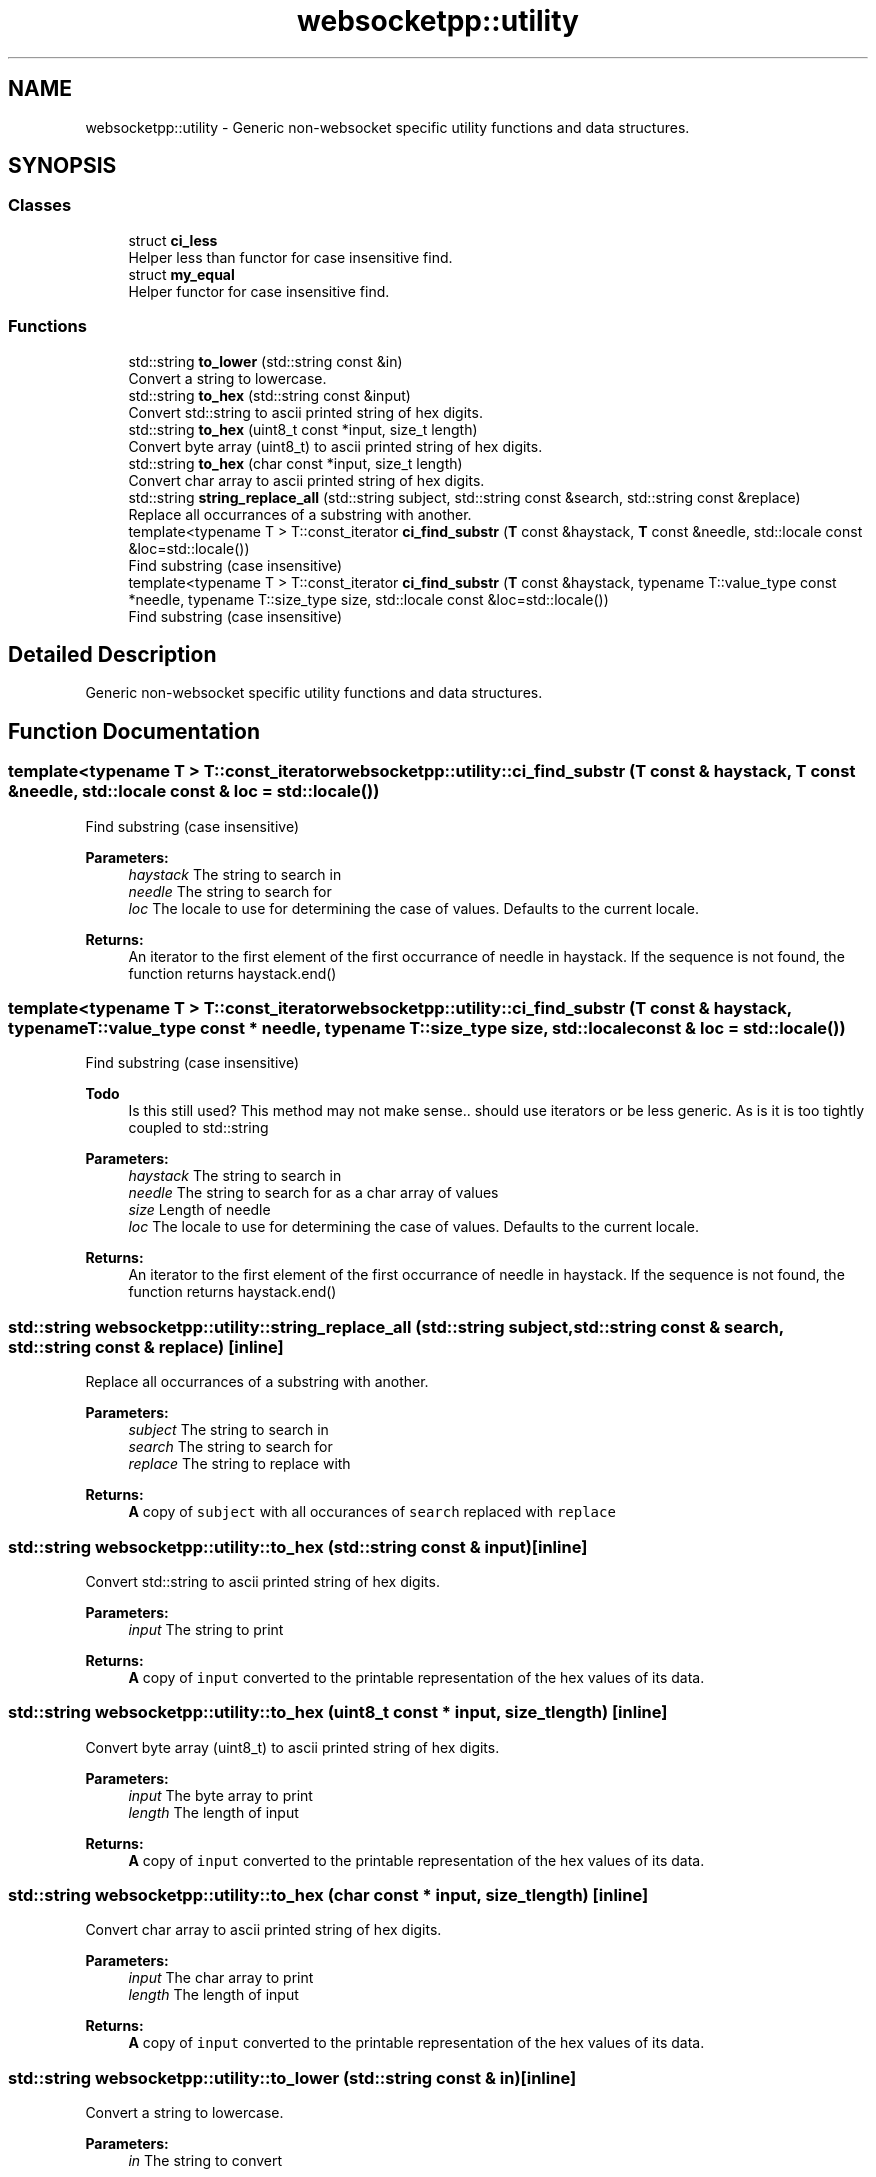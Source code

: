 .TH "websocketpp::utility" 3 "Sun Jun 3 2018" "AcuteAngleChain" \" -*- nroff -*-
.ad l
.nh
.SH NAME
websocketpp::utility \- Generic non-websocket specific utility functions and data structures\&.  

.SH SYNOPSIS
.br
.PP
.SS "Classes"

.in +1c
.ti -1c
.RI "struct \fBci_less\fP"
.br
.RI "Helper less than functor for case insensitive find\&. "
.ti -1c
.RI "struct \fBmy_equal\fP"
.br
.RI "Helper functor for case insensitive find\&. "
.in -1c
.SS "Functions"

.in +1c
.ti -1c
.RI "std::string \fBto_lower\fP (std::string const &in)"
.br
.RI "Convert a string to lowercase\&. "
.ti -1c
.RI "std::string \fBto_hex\fP (std::string const &input)"
.br
.RI "Convert std::string to ascii printed string of hex digits\&. "
.ti -1c
.RI "std::string \fBto_hex\fP (uint8_t const *input, size_t length)"
.br
.RI "Convert byte array (uint8_t) to ascii printed string of hex digits\&. "
.ti -1c
.RI "std::string \fBto_hex\fP (char const *input, size_t length)"
.br
.RI "Convert char array to ascii printed string of hex digits\&. "
.ti -1c
.RI "std::string \fBstring_replace_all\fP (std::string subject, std::string const &search, std::string const &replace)"
.br
.RI "Replace all occurrances of a substring with another\&. "
.ti -1c
.RI "template<typename T > T::const_iterator \fBci_find_substr\fP (\fBT\fP const &haystack, \fBT\fP const &needle, std::locale const &loc=std::locale())"
.br
.RI "Find substring (case insensitive) "
.ti -1c
.RI "template<typename T > T::const_iterator \fBci_find_substr\fP (\fBT\fP const &haystack, typename T::value_type const *needle, typename T::size_type size, std::locale const &loc=std::locale())"
.br
.RI "Find substring (case insensitive) "
.in -1c
.SH "Detailed Description"
.PP 
Generic non-websocket specific utility functions and data structures\&. 
.SH "Function Documentation"
.PP 
.SS "template<typename T > T::const_iterator websocketpp::utility::ci_find_substr (\fBT\fP const & haystack, \fBT\fP const & needle, std::locale const & loc = \fCstd::locale()\fP)"

.PP
Find substring (case insensitive) 
.PP
\fBParameters:\fP
.RS 4
\fIhaystack\fP The string to search in 
.br
\fIneedle\fP The string to search for 
.br
\fIloc\fP The locale to use for determining the case of values\&. Defaults to the current locale\&. 
.RE
.PP
\fBReturns:\fP
.RS 4
An iterator to the first element of the first occurrance of needle in haystack\&. If the sequence is not found, the function returns haystack\&.end() 
.RE
.PP

.SS "template<typename T > T::const_iterator websocketpp::utility::ci_find_substr (\fBT\fP const & haystack, typename T::value_type const * needle, typename T::size_type size, std::locale const & loc = \fCstd::locale()\fP)"

.PP
Find substring (case insensitive) 
.PP
\fBTodo\fP
.RS 4
Is this still used? This method may not make sense\&.\&. should use iterators or be less generic\&. As is it is too tightly coupled to std::string
.RE
.PP
.PP
\fBParameters:\fP
.RS 4
\fIhaystack\fP The string to search in 
.br
\fIneedle\fP The string to search for as a char array of values 
.br
\fIsize\fP Length of needle 
.br
\fIloc\fP The locale to use for determining the case of values\&. Defaults to the current locale\&. 
.RE
.PP
\fBReturns:\fP
.RS 4
An iterator to the first element of the first occurrance of needle in haystack\&. If the sequence is not found, the function returns haystack\&.end() 
.RE
.PP

.SS "std::string websocketpp::utility::string_replace_all (std::string subject, std::string const & search, std::string const & replace)\fC [inline]\fP"

.PP
Replace all occurrances of a substring with another\&. 
.PP
\fBParameters:\fP
.RS 4
\fIsubject\fP The string to search in 
.br
\fIsearch\fP The string to search for 
.br
\fIreplace\fP The string to replace with 
.RE
.PP
\fBReturns:\fP
.RS 4
\fBA\fP copy of \fCsubject\fP with all occurances of \fCsearch\fP replaced with \fCreplace\fP 
.RE
.PP

.SS "std::string websocketpp::utility::to_hex (std::string const & input)\fC [inline]\fP"

.PP
Convert std::string to ascii printed string of hex digits\&. 
.PP
\fBParameters:\fP
.RS 4
\fIinput\fP The string to print 
.RE
.PP
\fBReturns:\fP
.RS 4
\fBA\fP copy of \fCinput\fP converted to the printable representation of the hex values of its data\&. 
.RE
.PP

.SS "std::string websocketpp::utility::to_hex (uint8_t const * input, size_t length)\fC [inline]\fP"

.PP
Convert byte array (uint8_t) to ascii printed string of hex digits\&. 
.PP
\fBParameters:\fP
.RS 4
\fIinput\fP The byte array to print 
.br
\fIlength\fP The length of input 
.RE
.PP
\fBReturns:\fP
.RS 4
\fBA\fP copy of \fCinput\fP converted to the printable representation of the hex values of its data\&. 
.RE
.PP

.SS "std::string websocketpp::utility::to_hex (char const * input, size_t length)\fC [inline]\fP"

.PP
Convert char array to ascii printed string of hex digits\&. 
.PP
\fBParameters:\fP
.RS 4
\fIinput\fP The char array to print 
.br
\fIlength\fP The length of input 
.RE
.PP
\fBReturns:\fP
.RS 4
\fBA\fP copy of \fCinput\fP converted to the printable representation of the hex values of its data\&. 
.RE
.PP

.SS "std::string websocketpp::utility::to_lower (std::string const & in)\fC [inline]\fP"

.PP
Convert a string to lowercase\&. 
.PP
\fBParameters:\fP
.RS 4
\fIin\fP The string to convert 
.RE
.PP
\fBReturns:\fP
.RS 4
The converted string 
.RE
.PP

.SH "Author"
.PP 
Generated automatically by Doxygen for AcuteAngleChain from the source code\&.
